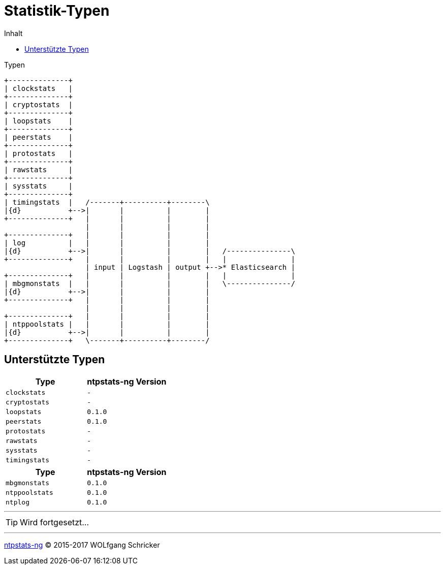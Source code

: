 = Statistik-Typen
:icons:         font
:imagesdir:     ../../images
:imagesoutdir:  ../../images
:linkattrs:
:toc:           macro
:toc-title:     Inhalt
ifdef::env-github[]
:tip-caption:   :bulb:
endif::[]

toc::[]

.Typen
ifeval::["{{gitbook.version}}" != "3.2.2"]
ifndef::env-github[]
[ditaa, target="diagram/ntpstats_types", png]
----
+--------------+
| clockstats   |
+--------------+
| cryptostats  |
+--------------+
| loopstats    |
+--------------+
| peerstats    |
+--------------+
| protostats   |
+--------------+
| rawstats     |
+--------------+
| sysstats     |
+--------------+
| timingstats  |   /-------+----------+--------\
|{d}           +-->|       |          |        |
+--------------+   |       |          |        |
                   |       |          |        |
+--------------+   |       |          |        |
| log          |   |       |          |        |
|{d}           +-->|       |          |        |   /---------------\
+--------------+   |       |          |        |   |               |
                   | input | Logstash | output +-->* Elasticsearch |
+--------------+   |       |          |        |   |               |
| mbgmonstats  |   |       |          |        |   \---------------/
|{d}           +-->|       |          |        |
+--------------+   |       |          |        |
                   |       |          |        |
+--------------+   |       |          |        |
| ntppoolstats |   |       |          |        |
|{d}           +-->|       |          |        |
+--------------+   \-------+----------+--------/
----
endif::env-github[]
ifdef::env-github[]
image::diagram/ntpstats_types.png[]
endif::env-github[]
endif::[]
ifeval::["{{gitbook.version}}" == "3.2.2"]
image::diagram/ntpstats_types.png[]
endif::[]

== Unterstützte Typen

[options="header"]
|===
|Type|ntpstats-ng Version

|`clockstats`  |`-`

|`cryptostats` |`-`

|`loopstats`   |`0.1.0`

|`peerstats`   |`0.1.0`

|`protostats`  |`-`

|`rawstats`    |`-`

|`sysstats`    |`-`

|`timingstats` |`-`
|===

[options="header"]
|===
|Type|ntpstats-ng Version

|`mbgmonstats`  |`0.1.0`

|`ntppoolstats` |`0.1.0`

|`ntplog`       |`0.1.0`
|===

---

TIP: Wird fortgesetzt...

---

link:README.adoc[ntpstats-ng] (C) 2015-2017 WOLfgang Schricker

// End of ntpstats-ng/doc/de/doc/NTPstats.adoc
